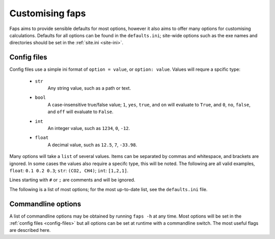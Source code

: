 ================
Customising faps
================

Faps aims to provide sensible defaults for most options, however it also aims
to offer many options for customising calculations. Defaults for all options
can be found in the ``defaults.ini``; site-wide options such as the exe names
and directories should be set in the :ref:`site.ini <site-ini>`.

.. _config-files:

------------
Config files
------------

Config files use a simple ini format of ``option = value``, or ``option:
value``. Values will requre a spcific type:

 * ``str``
      Any string value, such as a path or text.

 * ``bool``
      A case-insensitive true/false value; ``1``, ``yes``, ``true``, and ``on``
      will evaluate to ``True``, and ``0``, ``no``, ``false``, and ``off``
      will evaluate to ``False``.

 * ``int``
      An integer value, such as ``1234``, ``0``, ``-12``.

 * ``float``
      A decimal value, such as ``12.5``, ``7``, ``-33.98``.

Many options will take a ``list`` of several values. Items can be separated by
commas and whitespace, and brackets are ignored. In some cases the values
also require a specifc type, this will be noted. The following are all valid
examples, ``float``: ``0.1 0.2 0.3``; ``str``: ``(CO2, CH4)``; ``int``:
``[1,2,1]``.

Lines starting with ``#`` or ``;`` are comments and will be ignored.

The following is a list of most options; for the most up-to-date list, see the
``defaults.ini`` file.

.. program:: faps


.. envvar:: charge_method = repeat

   Method for calculating charge. [str] {repeat}

.. envvar:: dft_code = vasp

   Method to use for dft and/or optimization step. [str] {vasp, siesta}

.. envvar:: dispersion = True

   Turn on empirical dispersion corrections in dft codes that
   support it. [bool]

.. envvar:: esp_resolution = 0.1

   Resolution, in Angstrom, of the esp grid. [float]

.. envvar:: esp_src = vasp

   Source for the ESP. This will usually be the same as the dft_code,
   but not always. [str] {vasp, siesta}

.. envvar:: fastmc_exe = fastmc

   Location of fastmc executable, must be the full path or be in the
   user's $PATH. [str]

.. envvar:: fastmc_ncpu = 1

   Number of CPUs to run fastmc on. Make sure that you use the
   correct fastmc_exe for parallel runs. [int]

.. envvar:: guests = CO2

   Guest(s) to use in GCMC. [str, list] {see guests.lib}

.. envvar:: import = False

   Try to read in data from a previous calculation. [bool]

.. envvar:: initial_structure_format = pdb

   Filetype for input structure file. [str] {pdb, cif}

.. envvar:: interactive = False

   Enable interactive interface. [bool]

.. envvar:: kpoints = (1, 1, 1)

   Kpoint grid size for dft calculations. Ensure that gamma-point only
   exe is not used for >1 kpoint. [(int, int, int)]

.. envvar:: mc_code = fastmc

   Method to use for Monte Carlo calculations. [str] {fastmc}

.. envvar:: mc_cutoff = 12.5

   Potential cutoff to use in GCMC. This will also be used to determine
   the minimum supercell size. [float]

.. envvar:: mc_eq_steps = 1000000

   GCMC equilibration steps. [int]

.. envvar:: mc_history_freq = 1000

   How often to write the fastmc history. [int]

.. envvar:: mc_jobcontrol = False

   Add the 'jobcontrol' directive with fastmc so that GCMC must be
   stopped manually. [bool]

.. envvar:: mc_numguests_freq = 1000

   How often to write the fastmc numguests. [int]

.. envvar:: mc_pressure = 1.0

   GCMC pressure(s) (bar). For multiple pressure points and guests use
   nested lists ((g1p1, g2p1, ...), (g1p2, g2p2, ...), ...) [float, list]

.. envvar:: mc_probability_plot = True

   Turn on probability plots in GCMC. [bool]

.. envvar:: mc_prod_steps = 10000000

   GCMC production steps. [int]

.. envvar:: mc_supercell = (1, 1, 1)

   Supercell to use for GCMC. These values will only be used if the
   individual dimenstions are larger than the supercell calculated from
   the cutoff. [(int, int, int)]

.. envvar:: mc_temperature = 273

   Temperature(s) to use in GCMC (Kelvin). [float, list]

.. envvar:: no_charges = False

   Skip the charge calculation step; Charges will all be zero. [bool]

.. envvar:: no_dft = False

   Skip the dft/optimization step; structure is not optimized and charge
   calculation may fail if it depends on this step. [bool]

.. envvar:: no_gcmc = False

   Skip the gcmc step. [bool]

.. envvar:: no_submit = False

   Do not submit jobs; just create input files. [bool]

.. envvar:: optim_h = True

   Optimize positions of hydrogens in dft/optimization step. [bool]

.. envvar:: optim_all = False

   Optimize all atom positions in dft/optimization step. [bool]

.. envvar:: optim_cell = False

   Optimize cell vectors in dft/optimization step. [bool]

.. envvar:: potcar_dir = vasp_pseudopotentials/

   Location of VASP POTCARs; each element in a folder. [str]

.. envvar:: psf_dir = siesta_pseuodpotentials/

   Location of siesta psf pseudopotentials. [str]

.. envvar:: queue = wooki

   Queuing system to use. [str] {wooki, sharcnet}

.. envvar:: quiet = False

   Silence stdout. This will be ignored here; set on commandline. [bool]

.. envvar:: repeat_exe = repeat.x

   Location of REPEAT executable. [str]

.. envvar:: repeat_ncpu = 1

   Cpus to use for REPEAT calculation. Ensure that repeat_exe points to a
   parallel version if using more than one CPU. [int]

.. envvar:: run_all = True

   Run all the steps without stopping. [bool]

.. envvar:: serial_memory = 2.5

   Maximum memory that can be used for serial calculations (GB). [float]

.. envvar:: siesta_accuracy = med

   General acucracy setting for siesta calcualtions. [str] {low, med, high}

.. envvar:: siesta_exe = siesta

   Location of siesta executable. [str]

.. envvar:: siesta_ncpu = 1

   Number of CPUs to use for siesta. [str]

.. envvar:: siesta_to_cube = siesta2repeat

   Command to convert siesta ESP to .cube file. [str]

.. envvar:: spin = False

   Turn on spin polarization in dft. [bool]

.. envvar:: threaded_codes = repeat

   Codes that run with openmp threads, not mpi. [str, list]

.. envvar:: threaded_memory = 12

   Maximum memory to use for threaded calculations (GB). [float]

.. envvar:: update_opts = True

   Re-read options on restart. [bool]

.. envvar:: vasp_exe = vasp

   Name (location) of vasp executable. [str]

.. envvar:: vasp_ncpu = 8

   Number of cpus to run vasp on. [int]

.. envvar:: vasp_to_cube = vasp2cube 2

   Command to convert LOCPOT to .cube for REPEAT [str]

.. envvar:: verbose = False

   Print debugging information. This will be ignored here; set on commandline.



.. _commandline-options:

-------------------
Commandline options
-------------------

A list of commandline options may be obtained by running ``faps -h`` at any
time. Most options will be set in the :ref:`config files <config-files>` but
all options can be set at runtime with a commandline switch. The most useful
flags are described here.


.. option:: -v, --verbose

   Print additional debugging information to the terminal and the
   ``$JOBNAME.flog`` file.

.. option:: -q, --quiet

   Do not produce any terminal output. All normal output is still logged to the
   ``$JOBNAME.flog`` file.

.. option:: -i, --interactive

   After loading any previous simulation, faps will immediately enter the
   *expert only* interactive mode. This is probably only for debugging and
   fixing calculations. No support for this.

.. option:: -m, --import

   Faps will try to import data from an old or broken simulation and continue
   from there.

.. option:: -n, --no-submit

   Faps will create input files but not submit any jobs.

.. option:: -o, --option

   Allows any option from the :ref:`config file <config-files>` to be specified
   for a single job or step. These will override all other config files.
   Options should be specified as ``key=value`` pairs with no spaces or boolean
   values are set to true when they appear on the commandline. For example
   ``faps -o vasp_ncpu=24 -o spin -o optim_h=false $JOBNAME``, will override
   the number of vasp CPUs, turn on spin and turn off hydrogen optimisation.
